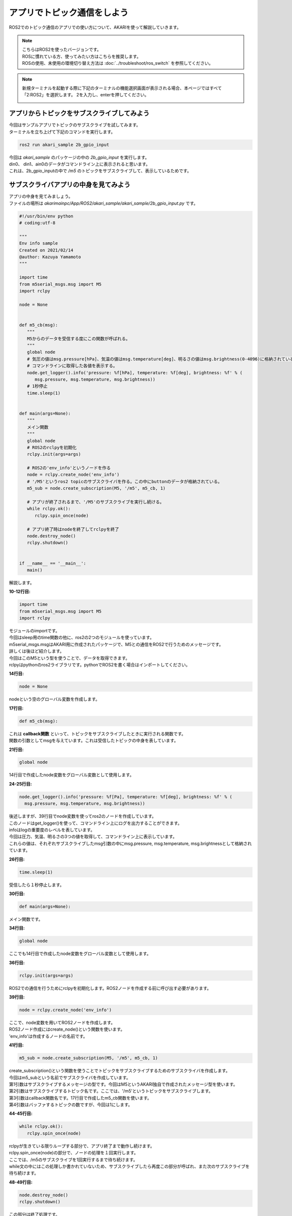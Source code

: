 ******************************
アプリでトピック通信をしよう
******************************

ROS2でのトピック通信のアプリでの使い方について、AKARIを使って解説していきます。

.. note::

   | こちらはROS2を使ったバージョンです。
   | ROSに慣れている方、使ってみたい方はこちらを推奨します。
   | ROSの使用、未使用の環境切り替え方法は :doc:`../troubleshoot/ros_switch` を参照してください。

.. note::

   新規ターミナルを起動する際に下記のターミナルの機能選択画面が表示される場合、本ページではすべて「2:ROS2」を選択します。
   2を入力し、enterを押してください。

   .. image:: ../images/terminal_function.png

==============================================
アプリからトピックをサブスクライブしてみよう
==============================================

| 今回はサンプルアプリでトピックのサブスクライブを試してみます。
| ターミナルを立ち上げて下記のコマンドを実行します。

.. code-block:: bash

   ros2 run akari_sample 2b_gpio_input

| 今回は *akari_sample* のパッケージの中の *2b_gpio_input* を実行します。
| din0、 din1、ain0のデータがコマンドライン上に表示されると思います。
| これは、2b_gpio_inputの中で */m5* のトピックをサブスクライブして、表示しているためです。

==============================================
サブスクライバアプリの中身を見てみよう
==============================================

| アプリの中身を見てみましょう。
| ファイルの場所は *akarimainpc/App/ROS2/akari_sample/akari_sample/2b_gpio_input.py* です。

.. code-block:: python

   #!/usr/bin/env python
   # coding:utf-8

   """
   Env info sample
   Created on 2021/02/14
   @author: Kazuya Yamamoto
   """

   import time
   from m5serial_msgs.msg import M5
   import rclpy

   node = None


   def m5_cb(msg):
      """
      M5からのデータを受信する度にこの関数が呼ばれる。
      """
      global node
      # 気圧の値はmsg.pressure[hPa]、気温の値はmsg.temperature[deg]、明るさの値はmsg.brightness(0-4096)に格納されている。
      # コマンドラインに取得した各値を表示する。
      node.get_logger().info('pressure: %f[hPa], temperature: %f[deg], brightness: %f' % (
         msg.pressure, msg.temperature, msg.brightness))
      # 1秒停止
      time.sleep(1)


   def main(args=None):
      """
      メイン関数
      """
      global node
      # ROS2のrclpyを初期化
      rclpy.init(args=args)

      # ROS2の'env_info'というノードを作る
      node = rclpy.create_node('env_info')
      # '/M5'というros2 topicのサブスクライバを作る。この中にbuttonのデータが格納されている。
      m5_sub = node.create_subscription(M5, '/m5', m5_cb, 1)

      # アプリが終了されるまで、'/M5'のサブスクライブを実行し続ける。
      while rclpy.ok():
         rclpy.spin_once(node)

      # アプリ終了時はnodeを終了してrclpyを終了
      node.destroy_node()
      rclpy.shutdown()


   if __name__ == '__main__':
      main()

解説します。

**10-12行目:**

.. code-block:: python

   import time
   from m5serial_msgs.msg import M5
   import rclpy

| モジュールのimportです。
| 今回はsleep用のtime関数の他に、ros2の2つのモジュールを使っています。
| m5serial_msgs.msgはAKARI用に作成されたパッケージで、M5との通信をROS2で行うためのメッセージです。
| 詳しくは後ほど紹介します。
| 今回はこのM5という型を使うことで、データを取得できます。
| rclpyはpythonのros2ライブラリです。pythonでROS2を書く場合はインポートしてください。

**14行目:**

.. code-block:: python

   node = None

| nodeという空のグローバル変数を作成します。

**17行目:**

.. code-block:: python

   def m5_cb(msg):

| これは **callback関数** といって、トピックをサブスクライブしたときに実行される関数です。
| 関数の引数としてmsgを与えています。これは受信したトピックの中身を表しています。

**21行目:**

.. code-block:: python

      global node

| 14行目で作成したnode変数をグローバル変数として使用します。

**24-25行目:**

.. code-block:: python

      node.get_logger().info('pressure: %f[Pa], temperature: %f[deg], brightness: %f' % (
        msg.pressure, msg.temperature, msg.brightness))

| 後述しますが、39行目でnode変数を使ってros2のノードを作成しています。
| このノードはget_logger()を使って、コマンドライン上にログを出力することができます。
| infoはlogの重要度のレベルを表しています。
| 今回は圧力、気温、明るさの3つの値を取得して、コマンドライン上に表示しています。
| これらの値は、それぞれサブスクライブしたmsg引数の中にmsg.pressure, msg.temperature, msg.brightnessとして格納されています。

**26行目:**

.. code-block:: python

      time.sleep(1)

受信したら１秒停止します。

**30行目:**

.. code-block:: python

   def main(args=None):

メイン関数です。

**34行目:**

.. code-block:: python

      global node

| ここでも14行目で作成したnode変数をグローバル変数として使用します。

**36行目:**

.. code-block:: python

      rclpy.init(args=args)

| ROS2での通信を行うためにrclpyを初期化します。ROS2ノードを作成する前に呼び出す必要があります。

**39行目:**

.. code-block:: python

      node = rclpy.create_node('env_info')

| ここで、node変数を用いてROS2ノードを作成します。
| ROS2ノード作成にはcreate_node()という関数を使います。
| 'env_info'は作成するノードの名前です。

**41行目:**

.. code-block:: python

      m5_sub = node.create_subscription(M5, '/m5', m5_cb, 1)

| create_subscription()という関数を使うことでトピックをサブスクライブするためのサブスクライバを作成します。
| 今回はm5_subという名前でサブスクライバを作成しています。
| 第1引数はサブスクライブするメッセージの型です。今回はM5というAKARI独自で作成されたメッセージ型を使います。
| 第2引数はサブスクライブするトピック名です。ここでは、'/m5'というトピックをサブスクライブします。
| 第3引数はcallback関数名です。17行目で作成したm5_cb関数を使います。
| 第4引数はバッファするトピックの数ですが、今回は1にします。

**44-45行目:**

.. code-block:: python

      while rclpy.ok():
         rclpy.spin_once(node)

| rclpyが生きている限りループする部分で、アプリ終了まで動作し続けます。
| rclpy.spin_once(node)の部分で、ノードの処理を１回実行します。
| ここでは、/m5のサブスクライブを1回実行するまで待ち続けます。
| while文の中にはこの処理しか書かれていないため、サブスクライブしたら再度この部分が呼ばれ、また次のサブスクライブを待ち続けます。

**48-49行目:**

.. code-block:: python

      node.destroy_node()
      rclpy.shutdown()

| この部分は終了処理です。
| ノードを破壊し、rclpyをshutdownして終了します。

**52-53行目:**

.. code-block:: python

   if __name__ == '__main__':
      main()

| 52行目を入れておくと、ファイルがコマンドラインからスクリプトとして実行された場合にのみ処理を実行してくれます。
| つまり他ファイルからimportしたときにこのコードの中身が自動実行されなくなります。
| 53行目にmain()という名前で実行する関数が指定されているので、14行目のmain()関数が実行されます。

| 以上がサブスクライバーのサンプルアプリの全文解説です。
| 自身でアプリを作成する際は、この書き方に則ってサブスクライブするトピックを変えたり、callback関数の中身を変えたりして作りたいアプリを実現していきましょう。

==============================================
パブリッシャアプリの中身を見てみよう
==============================================

| 今回受信した`/m5`をパブリッシュしているパブリッシャの中身を見てみましょう。
| これは`m5serial_server`というノードで、AKARI起動時に自動起動する様になっています。
| このファイルの場所は *akarimainpc/Base/ROS2/m5serial/m5serial_server/m5serial_server_src/m5serial_server.py* です。
| このファイルは若干複雑なので、要点だけかいつまんで説明します。

**225行目:**

.. code-block:: python

   class M5SerialPublisher(Node):

| ここでは、パブリッシャのノードをクラスとして作成しています。
| 本来ROS2では、パブリッシャやサブスクライバを作る際はこの方法が推奨されています。

**226-228行目:**

.. code-block:: python

      def __init__(self):
         super().__init__('m5serial_publisher')
         self._m5_pub = self.create_publisher(M5, 'm5', 10)

| ここでノードを'm5serial_publisher'という名前で初期化します。
| また、create_publisher()という関数を使うことでトピックをパブリッシュするためのパブリッシャを作成します。
| 第1引数はパブリッシュするメッセージの型です。M5というAKARI独自で作成されたメッセージ型を使います。
| 第2引数はパブリッシュするトピック名です。ここで'm5'というトピック名を指定しています。
| 第3引数はキューのサイズで、サブスクライバがデータを何らかの理由で受信できないとき保持するデータ数です。

**230行目:**

.. code-block:: python

   def parse_m5_output(self, message):

| このノードでは、M5からシリアルで送られてきたデータを受信して、それをros2のメッセージに変換してパブリッシュしています。
| それらの処理は、230-268行目のこの関数内に書かれています。

**233行目:**

.. code-block:: python

            self.m5_mes = M5()

| M5というメッセージ型でself.m5_mesというメッセージ本体を作成しています。
| 234-263行目では、このm5_mesにデータを代入しています。

**264行目:**

.. code-block:: python

         self._m5_pub.publish(self.m5_mes)

| メッセージを実際にパブリッシュするのはこの行です。
| 228行目で作成したself._m5_pubのpublish()というメンバを呼び出してパブリッシュを行います。
| 引数にはパブリッシュするメッセージを指定します。ここでは233行目で作成したself.m5_mesを指定しています。

**274行目:**

.. code-block:: python

   m5serial_publisher = M5SerialPublisher()

| メイン関数内でM5SerialPublisher()のクラスを作成しています。

**281行目:**

.. code-block:: python

            m5serial_publisher.parse_m5_output(data_str)

| ここで230行目のparse_m5_output()を呼び出すことで、メッセージを作成し、パブリッシュされることとなります。

| 以上のように、M5という型で/m5というトピックをこのノードがパブリッシュしており、サブスクライバ側のサンプルアプリではこれをサブスクライブしてデータを取得していました。
| パブリッシャの方は例となるアプリが複雑で、中身の理解が難しかったかもしれません。
| AKARI関係なく基本的なパブリッシャ、サブスクライバから学習したい場合は、公式のpub-subチュートリアルも参照ください。
| https://docs.ros.org/en/foxy/Tutorials/Writing-A-Simple-Py-Publisher-And-Subscriber.html

|
:doc:`ros2_service` へ進む

:doc:`ros2_topic` へ戻る
